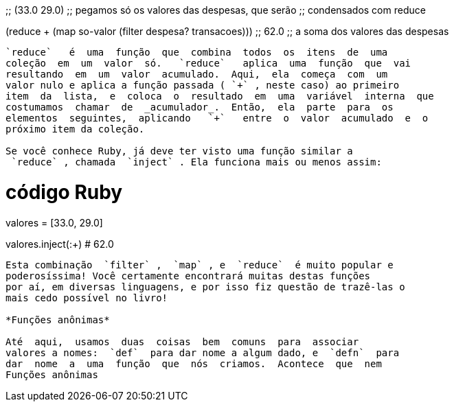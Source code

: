 
;; (33.0 29.0)
;; pegamos só os valores das despesas, que serão
;; condensados com reduce

(reduce + (map so-valor (filter despesa? transacoes)))
;; 62.0
;; a soma dos valores das despesas
```

`reduce`   é  uma  função  que  combina  todos  os  itens  de  uma
coleção  em  um  valor  só.   `reduce`   aplica  uma  função  que  vai
resultando  em  um  valor  acumulado.  Aqui,  ela  começa  com  um
valor nulo e aplica a função passada ( `+` , neste caso) ao primeiro
item  da  lista,  e  coloca  o  resultado  em  uma  variável  interna  que
costumamos  chamar  de  _acumulador_.  Então,  ela  parte  para  os
elementos  seguintes,  aplicando   `+`   entre  o  valor  acumulado  e  o
próximo item da coleção.

Se você conhece Ruby, já deve ter visto uma função similar a
 `reduce` , chamada  `inject` . Ela funciona mais ou menos assim:

```
# código Ruby
valores = [33.0, 29.0]

valores.inject(:+)
# 62.0
```

Esta combinação  `filter` ,  `map` , e  `reduce`  é muito popular e
poderosíssima! Você certamente encontrará muitas destas funções
por aí, em diversas linguagens, e por isso fiz questão de trazê-las o
mais cedo possível no livro!

*Funções anônimas*

Até  aqui,  usamos  duas  coisas  bem  comuns  para  associar
valores a nomes:  `def`  para dar nome a algum dado, e  `defn`  para
dar  nome  a  uma  função  que  nós  criamos.  Acontece  que  nem
Funções anônimas